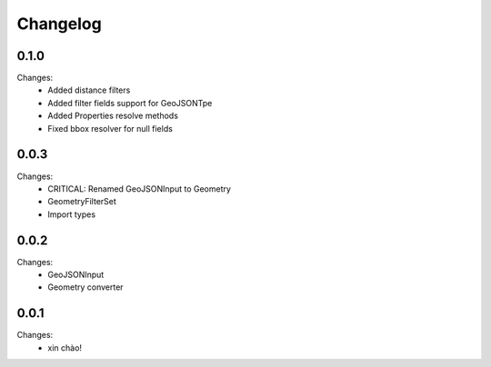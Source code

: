 Changelog
=========


0.1.0
-----

Changes:
 - Added distance filters
 - Added filter fields support for GeoJSONTpe
 - Added Properties resolve methods
 - Fixed bbox resolver for null fields


0.0.3
-----

Changes:
 - CRITICAL: Renamed GeoJSONInput to Geometry
 - GeometryFilterSet
 - Import types


0.0.2
-----

Changes:
 - GeoJSONInput
 - Geometry converter


0.0.1
-----

Changes:
 - xin chào!
